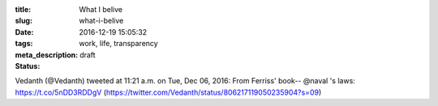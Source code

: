 :title: What I belive
:slug: what-i-belive
:date: 2016-12-19 15:05:32
:tags: work, life, transparency
:meta_description:
:status: draft



Vedanth (@Vedanth) tweeted at 11:21 a.m. on Tue, Dec 06, 2016:
From Ferriss' book-- @naval 's laws: https://t.co/5nDD3RDDgV
(https://twitter.com/Vedanth/status/806217119050235904?s=09)
